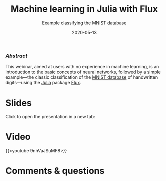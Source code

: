 #+title: Machine learning in Julia with Flux
#+subtitle: Example classifying the MNIST database
#+slug: flux
#+date: 2020-05-13
#+place: 60 min live webinar

*** /Abstract/

#+BEGIN_definition
This webinar, aimed at users with no experience in machine learning, is an introduction to the basic concepts of neural networks, followed by a simple example—the classic classification of the [[http://yann.lecun.com/exdb/mnist/][MNIST database]] of handwritten digits—using the [[https://julialang.org/][Julia]] package [[https://fluxml.ai/][Flux]].
#+END_definition

* Slides

Click to open the presentation in a new tab:

#+BEGIN_export html
<a href="https://westgrid-webinars.netlify.app/flux/" target="_blank"><p align="center"><img src="/img/flux_slides.png" title="" width="100%" style="border-style: solid; border-width: 1.5px 1.5px 0 2px; border-color: black"/></p></a>
#+END_export

* Video

{{<youtube 9nhVaJSuMF8>}}

* Comments & questions
